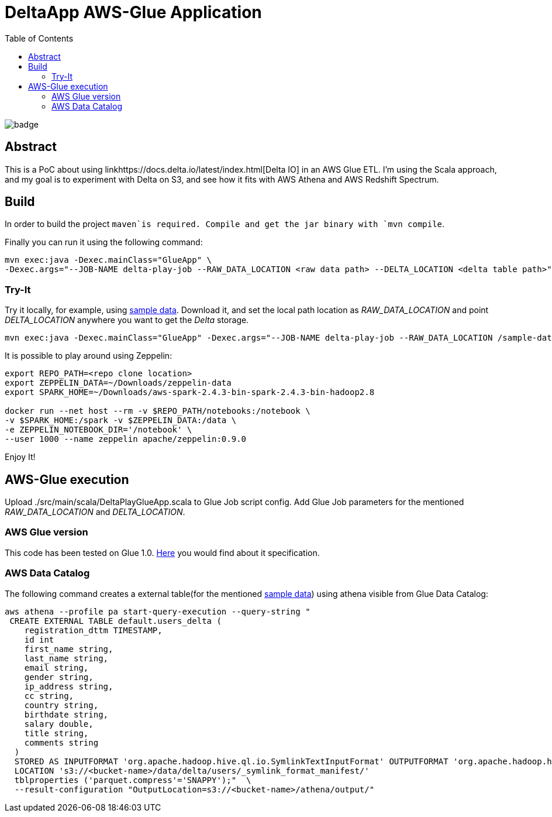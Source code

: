 = DeltaApp AWS-Glue Application
:toc:

image:https://github.com/Softsapiens/delta-glue-app/workflows/Java%20CI/badge.svg[]

== Abstract

This is a PoC about using linkhttps://docs.delta.io/latest/index.html[Delta IO] in an AWS Glue ETL. I'm using the Scala approach, and my goal is to experiment with Delta on S3, and see how it fits with AWS Athena and AWS Redshift Spectrum.

== Build

In order to build the project `maven`is required. Compile and get the jar binary with `mvn compile`.

Finally you can run it using the following command:
```
mvn exec:java -Dexec.mainClass="GlueApp" \
-Dexec.args="--JOB-NAME delta-play-job --RAW_DATA_LOCATION <raw data path> --DELTA_LOCATION <delta table path>"
```


=== Try-It

Try it locally, for example, using link:https://github.com/Teradata/kylo/tree/master/samples/sample-data/parquet[sample data]. Download it, and set the local path location as _RAW_DATA_LOCATION_ and point _DELTA_LOCATION_ anywhere you want to get the _Delta_ storage.

```
mvn exec:java -Dexec.mainClass="GlueApp" -Dexec.args="--JOB-NAME delta-play-job --RAW_DATA_LOCATION /sample-data/raw/user --DELTA_LOCATION /sample-data/delta/users"
```

It is possible to play around using Zeppelin:

```
export REPO_PATH=<repo clone location>
export ZEPPELIN_DATA=~/Downloads/zeppelin-data
export SPARK_HOME=~/Downloads/aws-spark-2.4.3-bin-spark-2.4.3-bin-hadoop2.8

docker run --net host --rm -v $REPO_PATH/notebooks:/notebook \
-v $SPARK_HOME:/spark -v $ZEPPELIN_DATA:/data \
-e ZEPPELIN_NOTEBOOK_DIR='/notebook' \
--user 1000 --name zeppelin apache/zeppelin:0.9.0
```



Enjoy It!

== AWS-Glue execution

Upload ./src/main/scala/DeltaPlayGlueApp.scala to Glue Job script config.
Add Glue Job parameters for the mentioned _RAW_DATA_LOCATION_ and _DELTA_LOCATION_.

=== AWS Glue version

This code has been tested on Glue 1.0. link:https://docs.aws.amazon.com/glue/latest/dg/aws-glue-programming-etl-libraries.html#develop-local-scala[Here] you would find about it specification.


=== AWS Data Catalog

The following command creates a external table(for the mentioned link:https://github.com/Teradata/kylo/tree/master/samples/sample-data/parquet[sample data]) using athena visible from Glue Data Catalog:

```bash
aws athena --profile pa start-query-execution --query-string " 
 CREATE EXTERNAL TABLE default.users_delta (
    registration_dttm TIMESTAMP,
    id int
    first_name string,
    last_name string,
    email string,
    gender string,
    ip_address string,
    cc string,
    country string,
    birthdate string,
    salary double,
    title string,
    comments string
  )
  STORED AS INPUTFORMAT 'org.apache.hadoop.hive.ql.io.SymlinkTextInputFormat' OUTPUTFORMAT 'org.apache.hadoop.hive.ql.io.IgnoreKeyTextOutputFormat'
  LOCATION 's3://<bucket-name>/data/delta/users/_symlink_format_manifest/'
  tblproperties ('parquet.compress'='SNAPPY');"  \
  --result-configuration "OutputLocation=s3://<bucket-name>/athena/output/"
```
